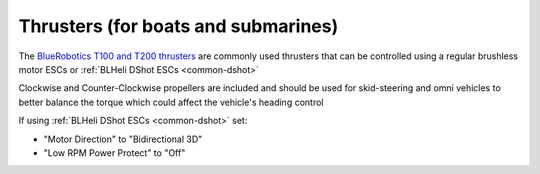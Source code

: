 .. _thrusters:

====================================
Thrusters (for boats and submarines)
====================================

.. image:: ../images/thruster.png

The `BlueRobotics T100 and T200 thrusters <https://www.bluerobotics.com/product-category/thrusters/>`__ are commonly used thrusters that can be controlled using a regular brushless motor ESCs or :ref:`BLHeli DShot ESCs <common-dshot>`

Clockwise and Counter-Clockwise propellers are included and should be used for skid-steering and omni vehicles to better balance the torque which could affect the vehicle's heading control

If using :ref:`BLHeli DShot ESCs <common-dshot>` set:

- "Motor Direction" to "Bidirectional 3D" 
- "Low RPM Power Protect" to "Off" 

.. image:: ../images/thruster-blheli.png
    :target: ../_images/thruster-blheli.png
    :width: 450px
